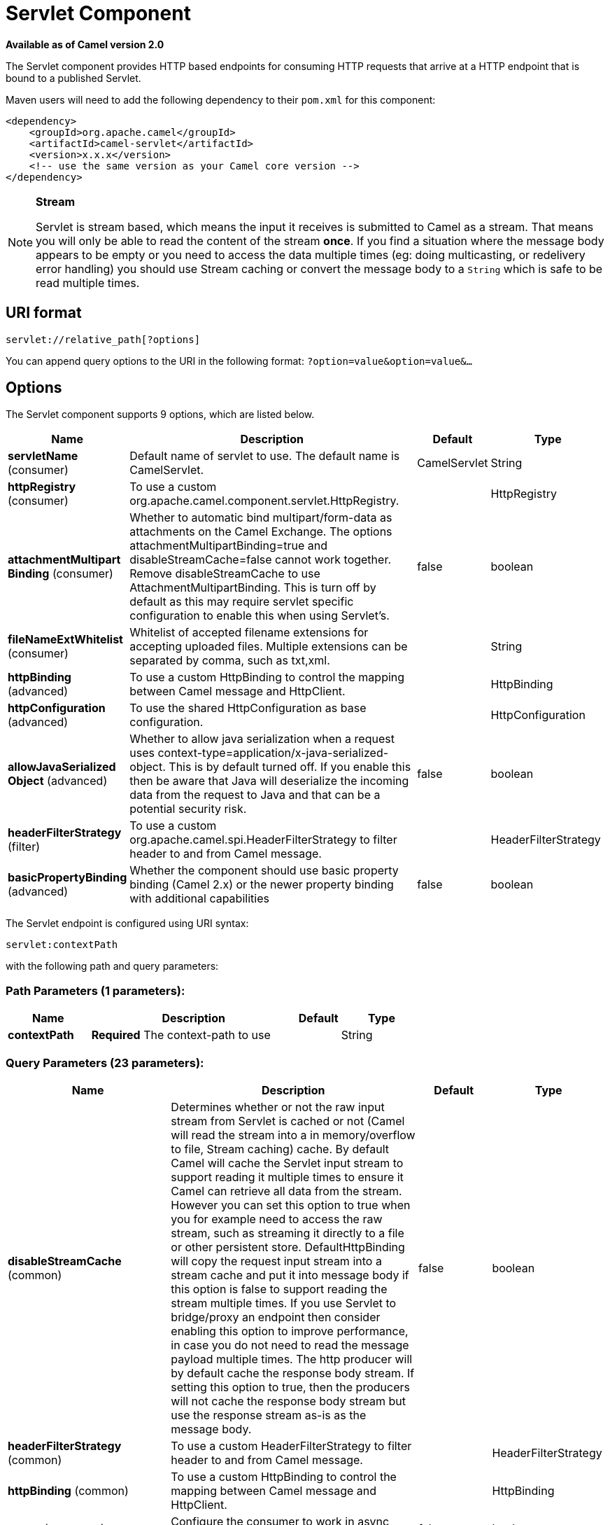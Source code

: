 [[servlet-component]]
= Servlet Component
:page-source: components/camel-servlet/src/main/docs/servlet-component.adoc

*Available as of Camel version 2.0*

The Servlet component provides HTTP based
endpoints for consuming HTTP requests that arrive at
a HTTP endpoint that is bound to a published Servlet.

Maven users will need to add the following dependency to their `pom.xml`
for this component:

[source,xml]
---------------------------------------------------------------
<dependency>
    <groupId>org.apache.camel</groupId>
    <artifactId>camel-servlet</artifactId>
    <version>x.x.x</version>
    <!-- use the same version as your Camel core version -->
</dependency>
---------------------------------------------------------------


[NOTE]
====
*Stream*

Servlet is stream based, which means the input it receives is submitted
to Camel as a stream. That means you will only be able to read the
content of the stream *once*. If you find a situation where the message
body appears to be empty or you need to access the data multiple times
(eg: doing multicasting, or redelivery error handling) you should use
Stream caching or convert the message body to
a `String` which is safe to be read multiple times.
====

== URI format

[source,java]
---------------------------------
servlet://relative_path[?options]
---------------------------------

You can append query options to the URI in the following format:
`?option=value&option=value&...`

== Options

// component options: START
The Servlet component supports 9 options, which are listed below.



[width="100%",cols="2,5,^1,2",options="header"]
|===
| Name | Description | Default | Type
| *servletName* (consumer) | Default name of servlet to use. The default name is CamelServlet. | CamelServlet | String
| *httpRegistry* (consumer) | To use a custom org.apache.camel.component.servlet.HttpRegistry. |  | HttpRegistry
| *attachmentMultipart Binding* (consumer) | Whether to automatic bind multipart/form-data as attachments on the Camel Exchange. The options attachmentMultipartBinding=true and disableStreamCache=false cannot work together. Remove disableStreamCache to use AttachmentMultipartBinding. This is turn off by default as this may require servlet specific configuration to enable this when using Servlet's. | false | boolean
| *fileNameExtWhitelist* (consumer) | Whitelist of accepted filename extensions for accepting uploaded files. Multiple extensions can be separated by comma, such as txt,xml. |  | String
| *httpBinding* (advanced) | To use a custom HttpBinding to control the mapping between Camel message and HttpClient. |  | HttpBinding
| *httpConfiguration* (advanced) | To use the shared HttpConfiguration as base configuration. |  | HttpConfiguration
| *allowJavaSerialized Object* (advanced) | Whether to allow java serialization when a request uses context-type=application/x-java-serialized-object. This is by default turned off. If you enable this then be aware that Java will deserialize the incoming data from the request to Java and that can be a potential security risk. | false | boolean
| *headerFilterStrategy* (filter) | To use a custom org.apache.camel.spi.HeaderFilterStrategy to filter header to and from Camel message. |  | HeaderFilterStrategy
| *basicPropertyBinding* (advanced) | Whether the component should use basic property binding (Camel 2.x) or the newer property binding with additional capabilities | false | boolean
|===
// component options: END

// endpoint options: START
The Servlet endpoint is configured using URI syntax:

----
servlet:contextPath
----

with the following path and query parameters:

=== Path Parameters (1 parameters):


[width="100%",cols="2,5,^1,2",options="header"]
|===
| Name | Description | Default | Type
| *contextPath* | *Required* The context-path to use |  | String
|===


=== Query Parameters (23 parameters):


[width="100%",cols="2,5,^1,2",options="header"]
|===
| Name | Description | Default | Type
| *disableStreamCache* (common) | Determines whether or not the raw input stream from Servlet is cached or not (Camel will read the stream into a in memory/overflow to file, Stream caching) cache. By default Camel will cache the Servlet input stream to support reading it multiple times to ensure it Camel can retrieve all data from the stream. However you can set this option to true when you for example need to access the raw stream, such as streaming it directly to a file or other persistent store. DefaultHttpBinding will copy the request input stream into a stream cache and put it into message body if this option is false to support reading the stream multiple times. If you use Servlet to bridge/proxy an endpoint then consider enabling this option to improve performance, in case you do not need to read the message payload multiple times. The http producer will by default cache the response body stream. If setting this option to true, then the producers will not cache the response body stream but use the response stream as-is as the message body. | false | boolean
| *headerFilterStrategy* (common) | To use a custom HeaderFilterStrategy to filter header to and from Camel message. |  | HeaderFilterStrategy
| *httpBinding* (common) | To use a custom HttpBinding to control the mapping between Camel message and HttpClient. |  | HttpBinding
| *async* (consumer) | Configure the consumer to work in async mode | false | boolean
| *bridgeErrorHandler* (consumer) | Allows for bridging the consumer to the Camel routing Error Handler, which mean any exceptions occurred while the consumer is trying to pickup incoming messages, or the likes, will now be processed as a message and handled by the routing Error Handler. By default the consumer will use the org.apache.camel.spi.ExceptionHandler to deal with exceptions, that will be logged at WARN or ERROR level and ignored. | false | boolean
| *chunked* (consumer) | If this option is false the Servlet will disable the HTTP streaming and set the content-length header on the response | true | boolean
| *httpMethodRestrict* (consumer) | Used to only allow consuming if the HttpMethod matches, such as GET/POST/PUT etc. Multiple methods can be specified separated by comma. |  | String
| *matchOnUriPrefix* (consumer) | Whether or not the consumer should try to find a target consumer by matching the URI prefix if no exact match is found. | false | boolean
| *responseBufferSize* (consumer) | To use a custom buffer size on the javax.servlet.ServletResponse. |  | Integer
| *servletName* (consumer) | Name of the servlet to use | CamelServlet | String
| *transferException* (consumer) | If enabled and an Exchange failed processing on the consumer side, and if the caused Exception was send back serialized in the response as a application/x-java-serialized-object content type. On the producer side the exception will be deserialized and thrown as is, instead of the HttpOperationFailedException. The caused exception is required to be serialized. This is by default turned off. If you enable this then be aware that Java will deserialize the incoming data from the request to Java and that can be a potential security risk. | false | boolean
| *attachmentMultipartBinding* (consumer) | Whether to automatic bind multipart/form-data as attachments on the Camel Exchange. The options attachmentMultipartBinding=true and disableStreamCache=false cannot work together. Remove disableStreamCache to use AttachmentMultipartBinding. This is turn off by default as this may require servlet specific configuration to enable this when using Servlet's. | false | boolean
| *eagerCheckContentAvailable* (consumer) | Whether to eager check whether the HTTP requests has content if the content-length header is 0 or not present. This can be turned on in case HTTP clients do not send streamed data. | false | boolean
| *exceptionHandler* (consumer) | To let the consumer use a custom ExceptionHandler. Notice if the option bridgeErrorHandler is enabled then this option is not in use. By default the consumer will deal with exceptions, that will be logged at WARN or ERROR level and ignored. |  | ExceptionHandler
| *exchangePattern* (consumer) | Sets the exchange pattern when the consumer creates an exchange. |  | ExchangePattern
| *fileNameExtWhitelist* (consumer) | Whitelist of accepted filename extensions for accepting uploaded files. Multiple extensions can be separated by comma, such as txt,xml. |  | String
| *optionsEnabled* (consumer) | Specifies whether to enable HTTP OPTIONS for this Servlet consumer. By default OPTIONS is turned off. | false | boolean
| *traceEnabled* (consumer) | Specifies whether to enable HTTP TRACE for this Servlet consumer. By default TRACE is turned off. | false | boolean
| *basicPropertyBinding* (advanced) | Whether the endpoint should use basic property binding (Camel 2.x) or the newer property binding with additional capabilities | false | boolean
| *mapHttpMessageBody* (advanced) | If this option is true then IN exchange Body of the exchange will be mapped to HTTP body. Setting this to false will avoid the HTTP mapping. | true | boolean
| *mapHttpMessageFormUrl EncodedBody* (advanced) | If this option is true then IN exchange Form Encoded body of the exchange will be mapped to HTTP. Setting this to false will avoid the HTTP Form Encoded body mapping. | true | boolean
| *mapHttpMessageHeaders* (advanced) | If this option is true then IN exchange Headers of the exchange will be mapped to HTTP headers. Setting this to false will avoid the HTTP Headers mapping. | true | boolean
| *synchronous* (advanced) | Sets whether synchronous processing should be strictly used, or Camel is allowed to use asynchronous processing (if supported). | false | boolean
|===
// endpoint options: END
// spring-boot-auto-configure options: START
== Spring Boot Auto-Configuration

When using Spring Boot make sure to use the following Maven dependency to have support for auto configuration:

[source,xml]
----
<dependency>
  <groupId>org.apache.camel</groupId>
  <artifactId>camel-servlet-starter</artifactId>
  <version>x.x.x</version>
  <!-- use the same version as your Camel core version -->
</dependency>
----


The component supports 13 options, which are listed below.



[width="100%",cols="2,5,^1,2",options="header"]
|===
| Name | Description | Default | Type
| *camel.component.servlet.allow-java-serialized-object* | Whether to allow java serialization when a request uses context-type=application/x-java-serialized-object. This is by default turned off. If you enable this then be aware that Java will deserialize the incoming data from the request to Java and that can be a potential security risk. | false | Boolean
| *camel.component.servlet.attachment-multipart-binding* | Whether to automatic bind multipart/form-data as attachments on the Camel Exchange. The options attachmentMultipartBinding=true and disableStreamCache=false cannot work together. Remove disableStreamCache to use AttachmentMultipartBinding. This is turn off by default as this may require servlet specific configuration to enable this when using Servlet's. | false | Boolean
| *camel.component.servlet.basic-property-binding* | Whether the component should use basic property binding (Camel 2.x) or the newer property binding with additional capabilities | false | Boolean
| *camel.component.servlet.enabled* | Enable servlet component | true | Boolean
| *camel.component.servlet.file-name-ext-whitelist* | Whitelist of accepted filename extensions for accepting uploaded files. Multiple extensions can be separated by comma, such as txt,xml. |  | String
| *camel.component.servlet.header-filter-strategy* | To use a custom org.apache.camel.spi.HeaderFilterStrategy to filter header to and from Camel message. The option is a org.apache.camel.spi.HeaderFilterStrategy type. |  | String
| *camel.component.servlet.http-binding* | To use a custom HttpBinding to control the mapping between Camel message and HttpClient. The option is a org.apache.camel.http.common.HttpBinding type. |  | String
| *camel.component.servlet.http-configuration* | To use the shared HttpConfiguration as base configuration. The option is a org.apache.camel.http.common.HttpConfiguration type. |  | String
| *camel.component.servlet.http-registry* | To use a custom org.apache.camel.component.servlet.HttpRegistry. The option is a org.apache.camel.component.servlet.HttpRegistry type. |  | String
| *camel.component.servlet.mapping.context-path* | Context path used by the servlet component for automatic mapping. | /camel/* | String
| *camel.component.servlet.mapping.enabled* | Enables the automatic mapping of the servlet component into the Spring web context. | true | Boolean
| *camel.component.servlet.mapping.servlet-name* | The name of the Camel servlet. | CamelServlet | String
| *camel.component.servlet.servlet-name* | Default name of servlet to use. The default name is CamelServlet. | CamelServlet | String
|===
// spring-boot-auto-configure options: END


== Message Headers

Camel will apply the same Message Headers as the xref:http-component.adoc[HTTP]
component.

Camel will also populate *all* `request.parameter` and
`request.headers`. For example, if a client request has the URL,
http://myserver/myserver?orderid=123, the exchange will contain a
header named `orderid` with the value 123.

== Usage

You can consume only `from` endpoints generated by the Servlet component.
Therefore, it should be used only as input into your Camel routes. To
issue HTTP requests against other HTTP endpoints, use the
xref:http-component.adoc[HTTP Component].

== Putting Camel JARs in the app server boot classpath

If you put the Camel JARs such as `camel-core`, `camel-servlet`, etc. in
the boot classpath of your application server (eg usually in its lib
directory), then mind that the servlet mapping list is now shared
between multiple deployed Camel application in the app server.

Mind that putting Camel JARs in the boot classpath of the application
server is generally not best practice!

So in those situations you *must* define a custom and unique servlet
name in each of your Camel application, eg in the `web.xml` define:

[source,xml]
---------------------------------------------------------------------------------------------
<servlet>
  <servlet-name>MyServlet</servlet-name>
  <servlet-class>org.apache.camel.component.servlet.CamelHttpTransportServlet</servlet-class>
  <load-on-startup>1</load-on-startup>
</servlet>

<servlet-mapping>
  <servlet-name>MyServlet</servlet-name>
  <url-pattern>/*</url-pattern>
</servlet-mapping>
---------------------------------------------------------------------------------------------

And in your Camel endpoints then include the servlet name as well

[source,xml]
---------------------------------------------------
<route>
  <from uri="servlet://foo?servletName=MyServlet"/>
  ...
</route>
---------------------------------------------------

Camel detects this duplicate and fail to
start the application. You can control to ignore this duplicate by
setting the servlet init-parameter ignoreDuplicateServletName to true as
follows:

[source,xml]
-----------------------------------------------------------------------------------------------
  <servlet>
    <servlet-name>CamelServlet</servlet-name>
    <display-name>Camel Http Transport Servlet</display-name>
    <servlet-class>org.apache.camel.component.servlet.CamelHttpTransportServlet</servlet-class>
    <init-param>
      <param-name>ignoreDuplicateServletName</param-name>
      <param-value>true</param-value>
    </init-param>
  </servlet>
-----------------------------------------------------------------------------------------------

But it is *strongly advised* to use unique `servlet-name` for each Camel
application to avoid this duplication clash, as well any unforeseen
side-effects.

== Sample

Use xref:servlet-component.adoc[Servlet] in Spring web applications for simplicity's sake.
In this sample, we define a route that exposes a HTTP service at
http://localhost:8080/camel/services/hello.

First, you need to publish the
https://github.com/apache/camel/blob/master/components/camel-servlet/src/main/java/org/apache/camel/component/servlet/CamelHttpTransportServlet.java[CamelHttpTransportServlet]
through the normal Web Container, or OSGi Service. Use the `Web.xml` file to publish the
https://github.com/apache/camel/blob/master/components/camel-servlet/src/main/java/org/apache/camel/component/servlet/CamelHttpTransportServlet.java[CamelHttpTransportServlet]
as follows:

[source,xml]
-------------------------------------------------------------------------
<web-app>

  <servlet>
    <servlet-name>CamelServlet</servlet-name>
    <display-name>Camel Http Transport Servlet</display-name>
    <servlet-class>org.apache.camel.component.servlet.CamelHttpTransportServlet</servlet-class>
  </servlet>

  <servlet-mapping>
    <servlet-name>CamelServlet</servlet-name>
    <url-pattern>/services/*</url-pattern>
  </servlet-mapping>

</web-app>
-------------------------------------------------------------------------


Then you can define your route as follows:

[source,java]
-------------------------------------------------------------------------
from("servlet:hello?matchOnUriPrefix=true").process(new Processor() {
    public void process(Exchange exchange) throws Exception {
        String contentType = exchange.getIn().getHeader(Exchange.CONTENT_TYPE, String.class);
        String path = exchange.getIn().getHeader(Exchange.HTTP_URI, String.class);
        path = path.substring(path.lastIndexOf("/"));

        assertEquals("Get a wrong content type", CONTENT_TYPE, contentType);
        // assert camel http header
        String charsetEncoding = exchange.getIn().getHeader(Exchange.HTTP_CHARACTER_ENCODING, String.class);
        assertEquals("Get a wrong charset name from the message heaer", "UTF-8", charsetEncoding);
        // assert exchange charset
        assertEquals("Get a wrong charset naem from the exchange property", "UTF-8", exchange.getProperty(Exchange.CHARSET_NAME));
        exchange.getOut().setHeader(Exchange.CONTENT_TYPE, contentType + "; charset=UTF-8");
        exchange.getOut().setHeader("PATH", path);
        exchange.getOut().setBody("<b>Hello World</b>");
    }
});
-------------------------------------------------------------------------

[NOTE]
====
*Specify the relative path for camel-servlet endpoint*

Since we are binding the HTTP transport with a published servlet, and we
don't know the servlet's application context path, the `camel-servlet`
endpoint uses the relative path to specify the endpoint's URL. A client
can access the `camel-servlet` endpoint through the servlet publish
address: `("http://localhost:8080/camel/services") + RELATIVE_PATH("/hello")`
====

=== Sample when using Spring

When using the Servlet component in a Camel/Spring application it's
often required to load the Spring ApplicationContext _after_ the Servlet
component has started. This can be accomplished by using Spring's
`ContextLoaderServlet` instead of `ContextLoaderListener`. In that case
you'll need to start `ContextLoaderServlet` after
https://github.com/apache/camel/blob/master/components/camel-servlet/src/main/java/org/apache/camel/component/servlet/CamelHttpTransportServlet.java[CamelHttpTransportServlet]
like this:

[source,xml]
-------------------------------------------------------------------------
<web-app>
  <servlet>
        <servlet-name>CamelServlet</servlet-name>
        <servlet-class>
            org.apache.camel.component.servlet.CamelHttpTransportServlet
        </servlet-class>
        <load-on-startup>1</load-on-startup>
  </servlet>
  <servlet>
        <servlet-name>SpringApplicationContext</servlet-name>
        <servlet-class>
            org.springframework.web.context.ContextLoaderServlet
        </servlet-class>
        <load-on-startup>2</load-on-startup>
  </servlet>
<web-app>
-------------------------------------------------------------------------

=== Sample when using OSGi

You can publish the
https://github.com/apache/camel/blob/master/components/camel-servlet/src/main/java/org/apache/camel/component/servlet/CamelHttpTransportServlet.java[CamelHttpTransportServlet]
as an OSGi service with Blueprint like this:

[source,xml]
-------------------------------------------------------------------------
<blueprint xmlns="http://www.osgi.org/xmlns/blueprint/v1.0.0"
           xmlns:xsi="http://www.w3.org/2001/XMLSchema-instance"
           xsi:schemaLocation="
           http://www.osgi.org/xmlns/blueprint/v1.0.0 https://www.osgi.org/xmlns/blueprint/v1.0.0/blueprint.xsd">

    <bean id="camelServlet" class="org.apache.camel.component.servlet.CamelHttpTransportServlet" />

    <!--
        Enlist it in OSGi service registry.
        This will cause two things:
        1) As the pax web whiteboard extender is running the CamelServlet will
           be registered with the OSGi HTTP Service
        2) It will trigger the HttpRegistry in other bundles so the servlet is
           made known there too
    -->
    <service ref="camelServlet">
        <interfaces>
            <value>javax.servlet.Servlet</value>
            <value>org.apache.camel.http.common.CamelServlet</value>
        </interfaces>
        <service-properties>
            <entry key="alias" value="/camel/services" />
            <entry key="matchOnUriPrefix" value="true" />
            <entry key="servlet-name" value="CamelServlet" />
        </service-properties>
    </service>

</blueprint>
-------------------------------------------------------------------------

Then use this service in your Camel route like this:

[source,xml]
-------------------------------------------------------------------------
<blueprint xmlns="http://www.osgi.org/xmlns/blueprint/v1.0.0"
           xmlns:ext="http://aries.apache.org/blueprint/xmlns/blueprint-ext/v1.0.0"
           xmlns:xsi="http://www.w3.org/2001/XMLSchema-instance"
           xsi:schemaLocation="
           http://www.osgi.org/xmlns/blueprint/v1.0.0 https://www.osgi.org/xmlns/blueprint/v1.0.0/blueprint.xsd">

    <reference id="servletref" ext:proxy-method="classes" interface="org.apache.camel.http.common.CamelServlet">
        <reference-listener ref="httpRegistry" bind-method="register" unbind-method="unregister" />
    </reference>

    <bean id="httpRegistry" class="org.apache.camel.component.servlet.DefaultHttpRegistry" />

    <bean id="servlet" class="org.apache.camel.component.servlet.ServletComponent">
        <property name="httpRegistry" ref="httpRegistry" />
    </bean>

    <bean id="servletProcessor" class="org.apache.camel.example.servlet.ServletProcessor" />

    <camelContext xmlns="http://camel.apache.org/schema/blueprint">
        <route>
            <!-- Notice how we can use the servlet scheme which is that reference above -->
            <from uri="servlet://hello" />
            <process ref="servletProcessor" />
        </route>
    </camelContext>

</blueprint>
-------------------------------------------------------------------------

You can use an `Activator` to publish
the
https://github.com/apache/camel/blob/master/components/camel-servlet/src/main/java/org/apache/camel/component/servlet/CamelHttpTransportServlet.java[CamelHttpTransportServlet]
on the OSGi platform:

[source,java]
-------------------------------------------------------------------------
import java.util.Dictionary;
import java.util.Hashtable;

import org.apache.camel.component.servlet.CamelHttpTransportServlet;
import org.osgi.framework.BundleActivator;
import org.osgi.framework.BundleContext;
import org.osgi.framework.ServiceReference;
import org.osgi.service.http.HttpContext;
import org.osgi.service.http.HttpService;
import org.slf4j.Logger;
import org.slf4j.LoggerFactory;
import org.springframework.osgi.context.BundleContextAware;

public final class ServletActivator implements BundleActivator, BundleContextAware {
    private static final Logger LOG = LoggerFactory.getLogger(ServletActivator.class);
    private static boolean registerService;

    /**
     * HttpService reference.
     */
    private ServiceReference<?> httpServiceRef;

    /**
     * Called when the OSGi framework starts our bundle
     */
    public void start(BundleContext bc) throws Exception {
        registerServlet(bc);
    }

    /**
     * Called when the OSGi framework stops our bundle
     */
    public void stop(BundleContext bc) throws Exception {
        if (httpServiceRef != null) {
            bc.ungetService(httpServiceRef);
            httpServiceRef = null;
        }
    }

    protected void registerServlet(BundleContext bundleContext) throws Exception {
        httpServiceRef = bundleContext.getServiceReference(HttpService.class.getName());

        if (httpServiceRef != null && !registerService) {
            LOG.info("Register the servlet service");
            final HttpService httpService = (HttpService)bundleContext.getService(httpServiceRef);
            if (httpService != null) {
                // create a default context to share between registrations
                final HttpContext httpContext = httpService.createDefaultHttpContext();
                // register the hello world servlet
                final Dictionary<String, String> initParams = new Hashtable<String, String>();
                initParams.put("matchOnUriPrefix", "false");
                initParams.put("servlet-name", "CamelServlet");
                httpService.registerServlet("/camel/services", // alias
                    new CamelHttpTransportServlet(), // register servlet
                    initParams, // init params
                    httpContext // http context
                );
                registerService = true;
            }
        }
    }

    public void setBundleContext(BundleContext bc) {
        try {
            registerServlet(bc);
        } catch (Exception e) {
            LOG.error("Cannot register the servlet, the reason is " + e);
        }
    }

}
-------------------------------------------------------------------------

=== Usage with Spring-Boot
The _camel-servlet-starter_ library binds automatically all the rest endpoints under the `/camel/*` context path.
The following table summarizes the additional configuration properties available in the _camel-servlet-starter_ library.
The automatic mapping of the Camel servlet can also be disabled.

[width="100%",cols="3,1m,6",options="header"]
|=======================================================================
| Spring-Boot Property | Default | Description
| camel.component.servlet.mapping.enabled | true | Enables the automatic mapping of the servlet component into the Spring web context
| camel.component.servlet.mapping.context-path | /camel/* | Context path used by the servlet component for automatic mapping
| camel.component.servlet.mapping.servlet-name | CamelServlet | The name of the Camel servlet
|=======================================================================

